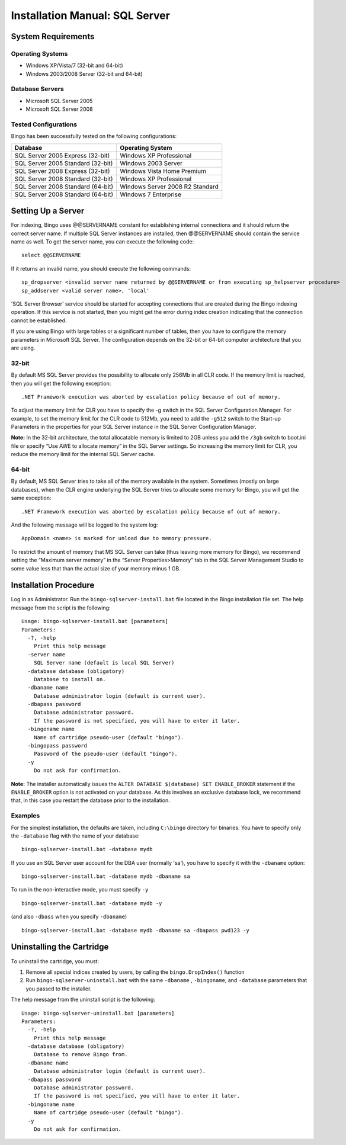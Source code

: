 Installation Manual: SQL Server
===============================

System Requirements
-------------------

Operating Systems
~~~~~~~~~~~~~~~~~

-  Windows XP/Vista/7 (32-bit and 64-bit)
-  Windows 2003/2008 Server (32-bit and 64-bit)

Database Servers
~~~~~~~~~~~~~~~~

-  Microsoft SQL Server 2005
-  Microsoft SQL Server 2008

Tested Configurations
~~~~~~~~~~~~~~~~~~~~~

Bingo has been successfully tested on the following configurations:

+-------------------------------------+-----------------------------------+
| Database                            | Operating System                  |
+=====================================+===================================+
| SQL Server 2005 Express (32-bit)    | Windows XP Professional           |
+-------------------------------------+-----------------------------------+
| SQL Server 2005 Standard (32-bit)   | Windows 2003 Server               |
+-------------------------------------+-----------------------------------+
| SQL Server 2008 Express (32-bit)    | Windows Vista Home Premium        |
+-------------------------------------+-----------------------------------+
| SQL Server 2008 Standard (32-bit)   | Windows XP Professional           |
+-------------------------------------+-----------------------------------+
| SQL Server 2008 Standard (64-bit)   | Windows Server 2008 R2 Standard   |
+-------------------------------------+-----------------------------------+
| SQL Server 2008 Standard (64-bit)   | Windows 7 Enterprise              |
+-------------------------------------+-----------------------------------+

Setting Up a Server
-------------------

For indexing, Bingo uses @@SERVERNAME constant for establishing internal
connections and it should return the correct server name. If multiple
SQL Server instances are installed, then @@SERVERNAME should contain the
service name as well. To get the server name, you can execute the
following code:

::

    select @@SERVERNAME

If it returns an invalid name, you should execute the following
commands:

::

    sp_dropserver <invalid server name returned by @@SERVERNAME or from executing sp_helpserver procedure>
    sp_addserver <valid server name>, 'local'

'SQL Server Browser' service should be started for accepting connections
that are created during the Bingo indexing operation. If this service is
not started, then you might get the error during index creation
indicating that the connection cannot be established.

If you are using Bingo with large tables or a significant number of
tables, then you have to configure the memory parameters in Microsoft
SQL Server. The configuration depends on the 32-bit or 64-bit computer
architecture that you are using.

32-bit
~~~~~~

By default MS SQL Server provides the possibility to allocate only 256Mb
in all CLR code. If the memory limit is reached, then you will get the
following exception:

::

    .NET Framework execution was aborted by escalation policy because of out of memory.

To adjust the memory limit for CLR you have to specify the -g switch in
the SQL Server Configuration Manager. For example, to set the memory
limit for the CLR code to 512Mb, you need to add the ``-g512`` switch to
the Start-up Parameters in the properties for your SQL Server instance in
the SQL Server Configuration Manager.

**Note:** In the 32-bit architecture, the total allocatable memory is
limited to 2GB unless you add the ``/3gb`` switch to boot.ini file or
specify “Use AWE to allocate memory” in the SQL Server settings. So
increasing the memory limit for CLR, you reduce the memory limit for the
internal SQL Server cache.

64-bit
~~~~~~

By default, MS SQL Server tries to take all of the memory available in
the system. Sometimes (mostly on large databases), when the CLR engine
underlying the SQL Server tries to allocate some memory for Bingo, you
will get the same exception:

::

    .NET Framework execution was aborted by escalation policy because of out of memory.

And the following message will be logged to the system log:

::

    AppDomain <name> is marked for unload due to memory pressure.

To restrict the amount of memory that MS SQL Server can take (thus
leaving more memory for Bingo), we recommend setting the “Maximum
server memory” in the “Server Properties>Memory” tab in the SQL Server
Management Studio to some value less that than the actual size of your
memory minus 1 GB.

Installation Procedure
----------------------

Log in as Administrator. Run the ``bingo-sqlserver-install.bat`` file
located in the Bingo installation file set. The help message from the
script is the following:

::

    Usage: bingo-sqlserver-install.bat [parameters]
    Parameters:
      -?, -help
        Print this help message
      -server name
        SQL Server name (default is local SQL Server)
      -database database (obligatory)
        Database to install on.
      -dbaname name
        Database administrator login (default is current user).
      -dbapass password
        Database administrator password.
        If the password is not specified, you will have to enter it later.
      -bingoname name
        Name of cartridge pseudo-user (default "bingo").
      -bingopass password
        Password of the pseudo-user (default "bingo").
      -y
        Do not ask for confirmation.

**Note:** The installer automatically issues the
``ALTER DATABASE $(database) SET ENABLE_BROKER`` statement if the
``ENABLE_BROKER`` option is not activated on your database. As this
involves an exclusive database lock, we recommend that, in this case you
restart the database prior to the installation.

Examples
~~~~~~~~

For the simplest installation, the defaults are taken, including
``C:\bingo`` directory for binaries. You have to specify only the
``-database`` flag with the name of your database:

::

    bingo-sqlserver-install.bat -database mydb

If you use an SQL Server user account for the DBA user (normally 'sa'),
you have to specify it with the ``-dbaname`` option:

::

    bingo-sqlserver-install.bat -database mydb -dbaname sa

To run in the non-interactive mode, you must specify ``-y``

::

    bingo-sqlserver-install.bat -database mydb -y

(and also ``-dbass`` when you specify ``-dbaname``)

::

    bingo-sqlserver-install.bat -database mydb -dbaname sa -dbapass pwd123 -y

Uninstalling the Cartridge
--------------------------

To uninstall the cartridge, you must:

#. Remove all special indices created by users, by calling the
   ``bingo.DropIndex()`` function
#. Run ``bingo-sqlserver-uninstall.bat`` with the same ``-dbaname`` ,
   ``-bingoname``, and ``-database`` parameters that you passed to the
   installer.

The help message from the uninstall script is the following:

::

    Usage: bingo-sqlserver-uninstall.bat [parameters]
    Parameters:
      -?, -help
        Print this help message
      -database database (obligatory)
        Database to remove Bingo from.
      -dbaname name
        Database administrator login (default is current user).
      -dbapass password
        Database administrator password.
        If the password is not specified, you will have to enter it later.
      -bingoname name
        Name of cartridge pseudo-user (default "bingo").
      -y
        Do not ask for confirmation.


